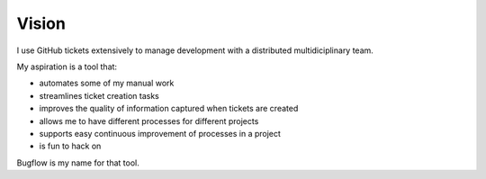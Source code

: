 Vision
======

I use GitHub tickets extensively to manage development with a distributed multidiciplinary team.

My aspiration is a tool that:

* automates some of my manual work
* streamlines ticket creation tasks
* improves the quality of information captured when tickets are created
* allows me to have different processes for different projects
* supports easy continuous improvement of processes in a project
* is fun to hack on

Bugflow is my name for that tool.

